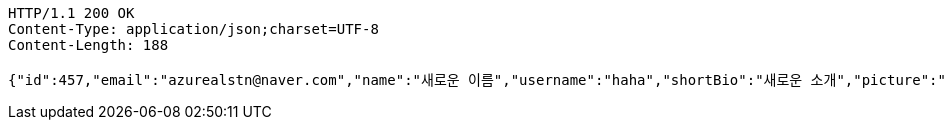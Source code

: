 [source,http,options="nowrap"]
----
HTTP/1.1 200 OK
Content-Type: application/json;charset=UTF-8
Content-Length: 188

{"id":457,"email":"azurealstn@naver.com","name":"새로운 이름","username":"haha","shortBio":"새로운 소개","picture":"test.jpg","role":"MEMBER","emailAuth":true,"existsEmail":null}
----